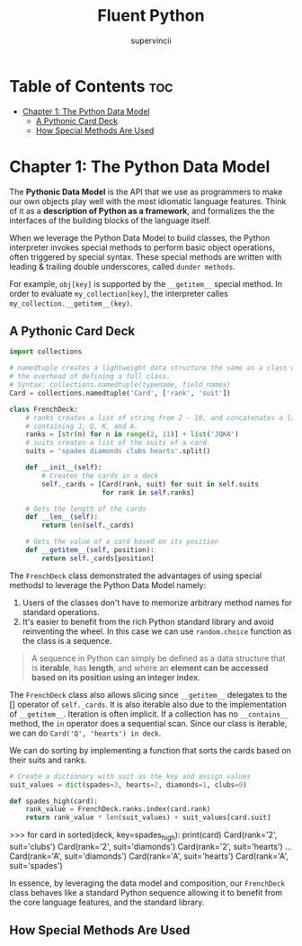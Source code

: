 #+TITLE: Fluent Python
#+AUTHOR: supervincii
#+DESCRIPTION: Personal notes on the book Fluent Python

* Table of Contents :toc:
- [[#chapter-1-the-python-data-model][Chapter 1: The Python Data Model]]
  - [[#a-pythonic-card-deck][A Pythonic Card Deck]]
  - [[#how-special-methods-are-used][How Special Methods Are Used]]

* Chapter 1: The Python Data Model

The *Pythonic Data Model* is the API that we use as programmers to make our own objects play well with the most idiomatic language features. Think of it as a *description of Python as a framework*, and formalizes the the interfaces of the building blocks of the language itself.

When we leverage the Python Data Model to build classes, the Python interpreter invokes special methods to perform basic object operations, often triggered by special syntax. These special methods are written with leading & trailing double underscores, called ~dunder methods~.

For example, ~obj[key]~ is supported by the ~__getitem__~ special method. In order to evaluate ~my_collection[key]~, the interpreter calles ~my_collection.__getitem__(key)~.

** A Pythonic Card Deck

#+begin_src python
  import collections

  # namedtuple creates a lightweight data structure the same as a class w/o
  # the overhead of defining a full class.
  # Syntax: collections.namedtuple(typename, field_names)
  Card = collections.namedtuple('Card', ['rank', 'suit'])

  class FrenchDeck:
      # ranks creates a list of string from 2 - 10, and concatenates a list
      # containing J, Q, K, and A.
      ranks = [str(n) for n in range(2, 11)] + list('JQKA')
      # suits creates a list of the suits of a card.
      suits = 'spades diamonds clubs hearts'.split()

      def __init__(self):
          # Creates the cards in a deck
          self._cards = [Card(rank, suit) for suit in self.suits
                         for rank in self.ranks]

      # Gets the length of the cards
      def __len__(self):
          return len(self._cards)

      # Gets the value of a card based on its position
      def __getitem__(self, position):
          return self._cards[position]
#+end_src

The ~FrenchDeck~ class demonstrated the advantages of using special methodsl to leverage the Python Data Model namely:
1. Users of the classes don't have to memorize arbitrary method names for standard operations.
2. It's easier to benefit from the rich Python standard library and avoid reinventing the wheel. In this case we can use ~random.choice~ function as the class is a sequence.

#+begin_quote
A sequence in Python can simply be defined as a data structure that is *iterable*, has *length*, and where an *element can be accessed based on its position using an integer index*.
#+end_quote

The ~FrenchDeck~ class also allows slicing since ~__getitem__~ delegates to the [] operator of ~self._cards~. It is also iterable also due to the implementation of ~__getitem__~. Iteration is often implicit. If a collection has no ~__contains__~ method, the ~in~ operator does a sequential scan. Since our class is iterable, we can do ~Card('Q', 'hearts') in deck~.

We can do sorting by implementing a function that sorts the cards based on their suits and ranks.
#+begin_src python
  # Create a dictionary with suit as the key and assign values
  suit_values = dict(spades=3, hearts=2, diamonds=1, clubs=0)

  def spades_high(card):
      rank_value = FrenchDeck.ranks.index(card.rank)
      return rank_value * len(suit_values) + suit_values[card.suit]
#+end_src

#+begin_example python
>>> for card in sorted(deck, key=spades_high):
        print(card)
Card(rank='2', suit='clubs')
Card(rank='2', suit='diamonds')
Card(rank='2', suit='hearts')
...
Card(rank='A', suit='diamonds')
Card(rank='A', suit='hearts')
Card(rank='A', suit='spades')
#+end_example

In essence, by leveraging the data model and composition, our ~FrenchDeck~ class behaves like a standard Python sequence allowing it to benefit from the core language features, and the standard library.

** How Special Methods Are Used
